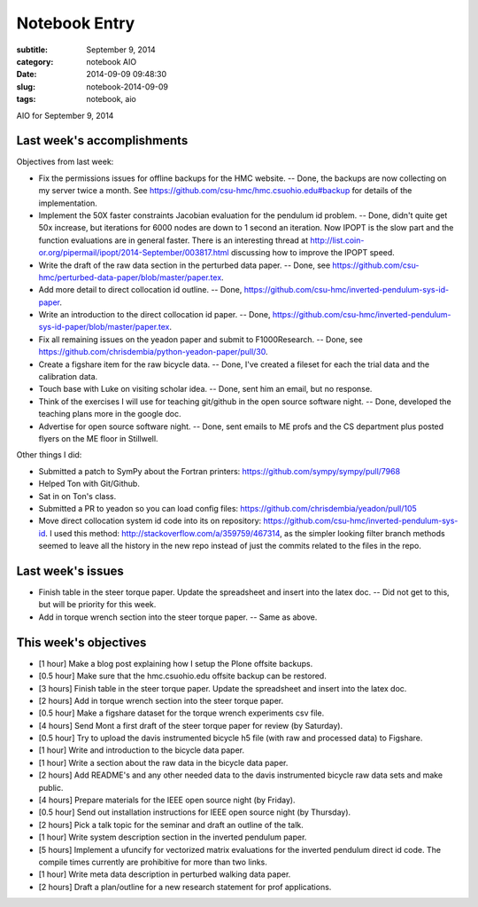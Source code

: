==============
Notebook Entry
==============

:subtitle: September 9, 2014
:category: notebook AIO
:date: 2014-09-09 09:48:30
:slug: notebook-2014-09-09
:tags: notebook, aio


AIO for September 9, 2014



Last week's accomplishments
===========================

Objectives from last week:

- Fix the permissions issues for offline backups for the HMC website. -- Done,
  the backups are now collecting on my server twice a month. See
  https://github.com/csu-hmc/hmc.csuohio.edu#backup for details of the
  implementation.
- Implement the 50X faster constraints Jacobian evaluation for the pendulum id
  problem. -- Done, didn't quite get 50x increase, but iterations for 6000
  nodes are down to 1 second an iteration. Now IPOPT is the slow part and the
  function evaluations are in general faster. There is an interesting thread at
  http://list.coin-or.org/pipermail/ipopt/2014-September/003817.html discussing
  how to improve the IPOPT speed.
- Write the draft of the raw data section in the perturbed data paper. -- Done,
  see https://github.com/csu-hmc/perturbed-data-paper/blob/master/paper.tex.
- Add more detail to direct collocation id outline. -- Done,
  https://github.com/csu-hmc/inverted-pendulum-sys-id-paper.
- Write an introduction to the direct collocation id paper. -- Done,
  https://github.com/csu-hmc/inverted-pendulum-sys-id-paper/blob/master/paper.tex.
- Fix all remaining issues on the yeadon paper and submit to F1000Research. --
  Done, see https://github.com/chrisdembia/python-yeadon-paper/pull/30.
- Create a figshare item for the raw bicycle data. -- Done, I've created a
  fileset for each the trial data and the calibration data.
- Touch base with Luke on visiting scholar idea. -- Done, sent him an email,
  but no response.
- Think of the exercises I will use for teaching git/github in the open source
  software night. -- Done, developed the teaching plans more in the google doc.
- Advertise for open source software night. -- Done, sent emails to ME profs
  and the CS department plus posted flyers on the ME floor in Stillwell.

Other things I did:

- Submitted a patch to SymPy about the Fortran printers:
  https://github.com/sympy/sympy/pull/7968
- Helped Ton with Git/Github.
- Sat in on Ton's class.
- Submitted a PR to yeadon so you can load config files:
  https://github.com/chrisdembia/yeadon/pull/105
- Move direct collocation system id code into its on repository:
  https://github.com/csu-hmc/inverted-pendulum-sys-id. I used this method:
  http://stackoverflow.com/a/359759/467314, as the simpler looking filter
  branch methods seemed to leave all the history in the new repo instead of
  just the commits related to the files in the repo.

Last week's issues
==================

- Finish table in the steer torque paper. Update the spreadsheet and insert
  into the latex doc. -- Did not get to this, but will be priority for this
  week.
- Add in torque wrench section into the steer torque paper. -- Same as above.

This week's objectives
======================

- [1 hour] Make a blog post explaining how I setup the Plone offsite backups.
- [0.5 hour] Make sure that the hmc.csuohio.edu offsite backup can be restored.
- [3 hours] Finish table in the steer torque paper. Update the spreadsheet and
  insert into the latex doc.
- [2 hours] Add in torque wrench section into the steer torque paper.
- [0.5 hour] Make a figshare dataset for the torque wrench experiments csv
  file.
- [4 hours] Send Mont a first draft of the steer torque paper for review (by
  Saturday).
- [0.5 hour] Try to upload the davis instrumented bicycle h5 file (with raw and
  processed data) to Figshare.
- [1 hour] Write and introduction to the bicycle data paper.
- [1 hour] Write a section about the raw data in the bicycle data paper.
- [2 hours] Add README's and any other needed data to the davis instrumented
  bicycle raw data sets and make public.
- [4 hours] Prepare materials for the IEEE open source night (by Friday).
- [0.5 hour] Send out installation instructions for IEEE open source night (by
  Thursday).
- [2 hours] Pick a talk topic for the seminar and draft an outline of the talk.
- [1 hour] Write system description section in the inverted pendulum paper.
- [5 hours] Implement a ufuncify for vectorized matrix evaluations for the
  inverted pendulum direct id code. The compile times currently are prohibitive
  for more than two links.
- [1 hour] Write meta data description in perturbed walking data paper.
- [2 hours] Draft a plan/outline for a new research statement for prof
  applications.
